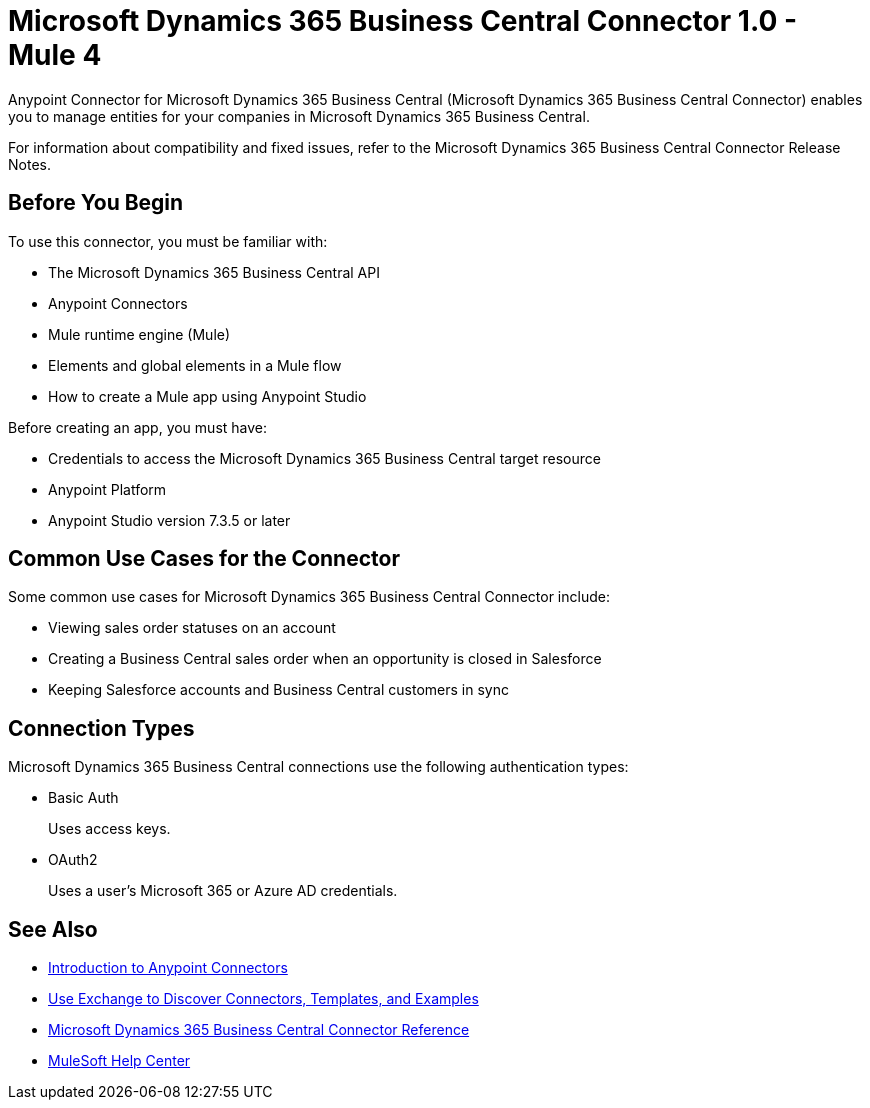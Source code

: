 = Microsoft Dynamics 365 Business Central Connector 1.0 - Mule 4



Anypoint Connector for Microsoft Dynamics 365 Business Central (Microsoft Dynamics 365 Business Central Connector) enables you to manage entities for your companies in Microsoft Dynamics 365 Business Central.

For information about compatibility and fixed issues, refer to the Microsoft Dynamics 365 Business Central Connector Release Notes.

== Before You Begin

To use this connector, you must be familiar with:

* The Microsoft Dynamics 365 Business Central API
* Anypoint Connectors
* Mule runtime engine (Mule)
* Elements and global elements in a Mule flow
* How to create a Mule app using Anypoint Studio

Before creating an app, you must have:

* Credentials to access the Microsoft Dynamics 365 Business Central target resource
* Anypoint Platform
* Anypoint Studio version 7.3.5 or later

== Common Use Cases for the Connector

Some common use cases for Microsoft Dynamics 365 Business Central Connector include:

* Viewing sales order statuses on an account
* Creating a Business Central sales order when an opportunity is closed in Salesforce
* Keeping Salesforce accounts and Business Central customers in sync


== Connection Types

Microsoft Dynamics 365 Business Central connections use the following authentication types:

* Basic Auth
+
Uses access keys.

* OAuth2
+
Uses a user's Microsoft 365 or Azure AD credentials.


== See Also

* xref:connectors::introduction/introduction-to-anypoint-connectors.adoc[Introduction to Anypoint Connectors]
* xref:connectors::introduction/intro-use-exchange.adoc[Use Exchange to Discover Connectors, Templates, and Examples]
* xref:microsoft-dynamics-365-business-central-connector-reference.adoc[Microsoft Dynamics 365 Business Central Connector Reference]
* https://help.mulesoft.com[MuleSoft Help Center]
